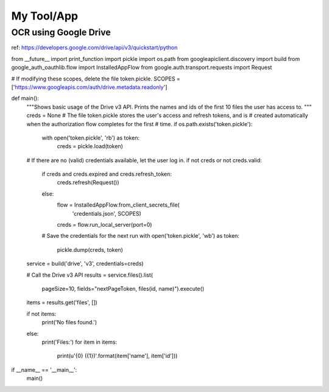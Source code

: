 ************
My Tool/App
************

OCR using Google Drive
=================

ref: https://developers.google.com/drive/api/v3/quickstart/python

.. code:: python

from __future__ import print_function
import pickle
import os.path
from googleapiclient.discovery import build
from google_auth_oauthlib.flow import InstalledAppFlow
from google.auth.transport.requests import Request

# If modifying these scopes, delete the file token.pickle.
SCOPES = ['https://www.googleapis.com/auth/drive.metadata.readonly']

def main():
    """Shows basic usage of the Drive v3 API.
    Prints the names and ids of the first 10 files the user has access to.
    """
    creds = None
    # The file token.pickle stores the user's access and refresh tokens, and is
    # created automatically when the authorization flow completes for the first
    # time.
    if os.path.exists('token.pickle'):
        with open('token.pickle', 'rb') as token:
            creds = pickle.load(token)
    # If there are no (valid) credentials available, let the user log in.
    if not creds or not creds.valid:
        if creds and creds.expired and creds.refresh_token:
            creds.refresh(Request())
        else:
            flow = InstalledAppFlow.from_client_secrets_file(
                'credentials.json', SCOPES)
            creds = flow.run_local_server(port=0)
        # Save the credentials for the next run
        with open('token.pickle', 'wb') as token:
            pickle.dump(creds, token)

    service = build('drive', 'v3', credentials=creds)

    # Call the Drive v3 API
    results = service.files().list(
        pageSize=10, fields="nextPageToken, files(id, name)").execute()
    items = results.get('files', [])

    if not items:
        print('No files found.')
    else:
        print('Files:')
        for item in items:
            print(u'{0} ({1})'.format(item['name'], item['id']))

if __name__ == '__main__':
    main()

